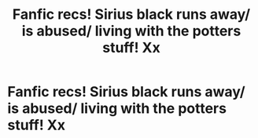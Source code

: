 #+TITLE: Fanfic recs! Sirius black runs away/ is abused/ living with the potters stuff! Xx

* Fanfic recs! Sirius black runs away/ is abused/ living with the potters stuff! Xx
:PROPERTIES:
:Author: roonilwazlib124
:Score: 3
:DateUnix: 1581492138.0
:DateShort: 2020-Feb-12
:FlairText: Request
:END:
